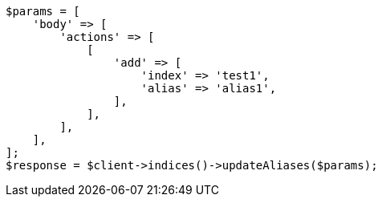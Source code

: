 // indices/aliases.asciidoc:170

[source, php]
----
$params = [
    'body' => [
        'actions' => [
            [
                'add' => [
                    'index' => 'test1',
                    'alias' => 'alias1',
                ],
            ],
        ],
    ],
];
$response = $client->indices()->updateAliases($params);
----

